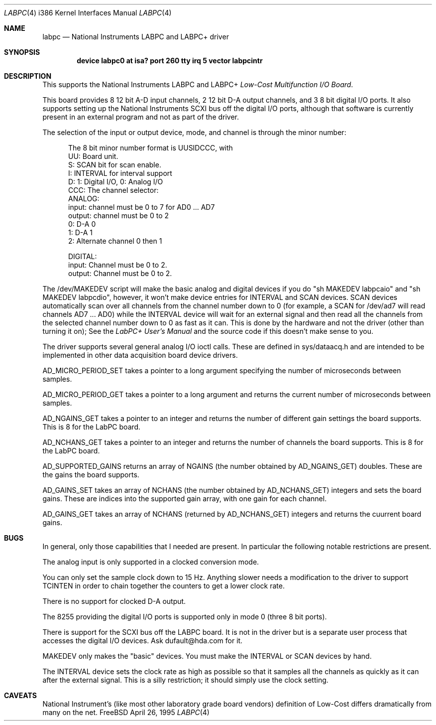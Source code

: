 .\"
.\" Copyright (c) 1995 HD Associates, Inc.
.\" All rights reserved.
.\"
.\" Redistribution and use in source and binary forms, with or without
.\" modification, are permitted provided that the following conditions
.\" are met:
.\" 1. Redistributions of source code must retain the above copyright
.\"    notice, this list of conditions and the following disclaimer.
.\" 2. Redistributions in binary form must reproduce the above copyright
.\"    notice, this list of conditions and the following disclaimer in the
.\"    documentation and/or other materials provided with the distribution.
.\" 3. All advertising materials mentioning features or use of this software
.\"    must display the following acknowledgement:
.\"      This product includes software developed by Christopher G. Demetriou.
.\" 3. The name of the author may not be used to endorse or promote products
.\"    derived from this software withough specific prior written permission
.\"
.\" THIS SOFTWARE IS PROVIDED BY THE AUTHOR ``AS IS'' AND ANY EXPRESS OR
.\" IMPLIED WARRANTIES, INCLUDING, BUT NOT LIMITED TO, THE IMPLIED WARRANTIES
.\" OF MERCHANTABILITY AND FITNESS FOR A PARTICULAR PURPOSE ARE DISCLAIMED.
.\" IN NO EVENT SHALL THE AUTHOR BE LIABLE FOR ANY DIRECT, INDIRECT,
.\" INCIDENTAL, SPECIAL, EXEMPLARY, OR CONSEQUENTIAL DAMAGES (INCLUDING, BUT
.\" NOT LIMITED TO, PROCUREMENT OF SUBSTITUTE GOODS OR SERVICES; LOSS OF USE,
.\" DATA, OR PROFITS; OR BUSINESS INTERRUPTION) HOWEVER CAUSED AND ON ANY
.\" THEORY OF LIABILITY, WHETHER IN CONTRACT, STRICT LIABILITY, OR TORT
.\" (INCLUDING NEGLIGENCE OR OTHERWISE) ARISING IN ANY WAY OUT OF THE USE OF
.\" THIS SOFTWARE, EVEN IF ADVISED OF THE POSSIBILITY OF SUCH DAMAGE.
.\"
.\"
.rm ES
.rm EE
.de ES
.Pp
.nf
.in +0.5i
..
.de EE
.in -0.5i
.fi
..
.Dd April 26, 1995
.Dt LABPC 4 i386
.Os FreeBSD
.Sh NAME
.Nm labpc
.Nd
National Instruments LABPC and LABPC+ driver
.Sh SYNOPSIS
.Cd "device labpc0 at isa? port 260 tty irq 5 vector labpcintr
.Sh DESCRIPTION
This supports the National Instruments LABPC and LABPC+ \fILow-Cost
Multifunction I/O Board\fP.
.Pp
This board provides 8 12 bit A-D input channels, 2 12 bit D-A output
channels, and 3 8 bit digital I/O ports.  It also supports setting
up the National Instruments SCXI bus off the digital I/O ports,
although that software is currently present in an external program
and not as part of the driver.
.Pp
The selection of the input or output device, mode, and channel is
through the minor number:
.ES
The 8 bit minor number format is UUSIDCCC, with
 UU: Board unit.
  S: SCAN bit for scan enable.
  I: INTERVAL for interval support
  D: 1: Digital I/O, 0: Analog I/O
CCC: The channel selector:
     ANALOG:
     input:  channel must be 0 to 7 for AD0 ... AD7
     output: channel must be 0 to 2
             0: D-A 0
             1: D-A 1
             2: Alternate channel 0 then 1

     DIGITAL:
     input:  Channel must be 0 to 2.
     output: Channel must be 0 to 2.
.EE
.Pp
The /dev/MAKEDEV script will make the basic analog and digital
devices if you do "sh MAKEDEV labpcaio" and "sh MAKEDEV labpcdio",
however, it won't make device entries for INTERVAL and SCAN devices.
SCAN devices automatically scan over all channels from the channel
number down to 0 (for example, a SCAN for /dev/ad7 will read channels
AD7 ...  AD0) while the INTERVAL device will wait for an external
signal and then read all the channels from the selected channel
number down to 0 as fast as it can.  This is done by the hardware
and not the driver (other than turning it on); See the \fILabPC+
User's Manual\fP and the source code if this doesn't make sense to
you.
.Pp
The driver supports several general analog I/O ioctl calls.  These
are defined in sys/dataacq.h and are intended to be implemented in
other data acquisition board device drivers.
.Pp
AD_MICRO_PERIOD_SET takes a pointer to a long argument specifying
the number of microseconds between samples.
.Pp
AD_MICRO_PERIOD_GET takes a pointer to a long argument and returns
the current number of microseconds between samples.
.Pp
AD_NGAINS_GET takes a pointer to an integer and returns the number
of different gain settings the board supports.  This is 8 for the
LabPC board.
.Pp
AD_NCHANS_GET takes a pointer to an integer and returns the number
of channels the board supports.  This is 8 for the LabPC board.
.Pp
AD_SUPPORTED_GAINS returns an array of NGAINS (the number obtained
by AD_NGAINS_GET) doubles.  These are the gains the board supports.
.Pp
AD_GAINS_SET takes an array of NCHANS (the number obtained by
AD_NCHANS_GET) integers and sets the board gains.  These are indices
into the supported gain array, with one gain for each channel.
.Pp
AD_GAINS_GET takes an array of NCHANS (returned by AD_NCHANS_GET)
integers and returns the cuurrent board gains.
.Sh BUGS
In general, only those capabilities that I needed are present.  In
particular the following notable restrictions are present.
.Pp
The analog input is only supported in a clocked conversion mode.
.Pp
You can only set the sample clock down to 15 Hz.  Anything slower
needs a modification to the driver to support TCINTEN in order to
chain together the counters to get a lower clock rate.
.Pp
There is no support for clocked D-A output.
.Pp
The 8255 providing the digital I/O ports  is supported only in mode
0 (three 8 bit ports).
.Pp
There is support for the SCXI bus off the LABPC board.  It is not
in the driver but is a separate user process that accesses the
digital I/O devices.  Ask dufault@hda.com for it.
.Pp
MAKEDEV only makes the "basic" devices.  You must make the INTERVAL
or SCAN devices by hand.
.Pp
The INTERVAL device sets the clock rate as high as possible so that
it samples all the channels as quickly as it can after the external
signal.  This is a silly restriction; it should simply use the
clock setting.
.Sh CAVEATS
National Instrument's (like most other laboratory grade board
vendors) definition of Low-Cost differs dramatically from many on
the net.
